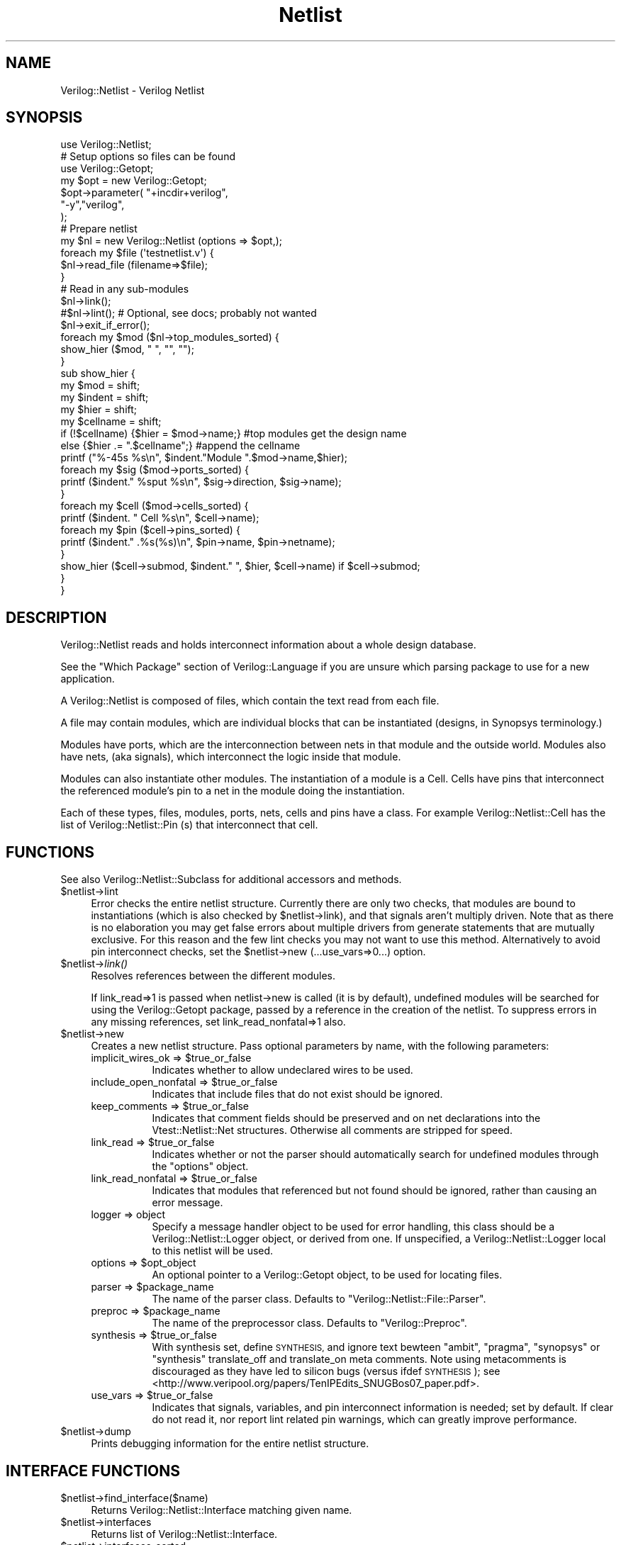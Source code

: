 .\" Automatically generated by Pod::Man 2.27 (Pod::Simple 3.28)
.\"
.\" Standard preamble:
.\" ========================================================================
.de Sp \" Vertical space (when we can't use .PP)
.if t .sp .5v
.if n .sp
..
.de Vb \" Begin verbatim text
.ft CW
.nf
.ne \\$1
..
.de Ve \" End verbatim text
.ft R
.fi
..
.\" Set up some character translations and predefined strings.  \*(-- will
.\" give an unbreakable dash, \*(PI will give pi, \*(L" will give a left
.\" double quote, and \*(R" will give a right double quote.  \*(C+ will
.\" give a nicer C++.  Capital omega is used to do unbreakable dashes and
.\" therefore won't be available.  \*(C` and \*(C' expand to `' in nroff,
.\" nothing in troff, for use with C<>.
.tr \(*W-
.ds C+ C\v'-.1v'\h'-1p'\s-2+\h'-1p'+\s0\v'.1v'\h'-1p'
.ie n \{\
.    ds -- \(*W-
.    ds PI pi
.    if (\n(.H=4u)&(1m=24u) .ds -- \(*W\h'-12u'\(*W\h'-12u'-\" diablo 10 pitch
.    if (\n(.H=4u)&(1m=20u) .ds -- \(*W\h'-12u'\(*W\h'-8u'-\"  diablo 12 pitch
.    ds L" ""
.    ds R" ""
.    ds C` ""
.    ds C' ""
'br\}
.el\{\
.    ds -- \|\(em\|
.    ds PI \(*p
.    ds L" ``
.    ds R" ''
.    ds C`
.    ds C'
'br\}
.\"
.\" Escape single quotes in literal strings from groff's Unicode transform.
.ie \n(.g .ds Aq \(aq
.el       .ds Aq '
.\"
.\" If the F register is turned on, we'll generate index entries on stderr for
.\" titles (.TH), headers (.SH), subsections (.SS), items (.Ip), and index
.\" entries marked with X<> in POD.  Of course, you'll have to process the
.\" output yourself in some meaningful fashion.
.\"
.\" Avoid warning from groff about undefined register 'F'.
.de IX
..
.nr rF 0
.if \n(.g .if rF .nr rF 1
.if (\n(rF:(\n(.g==0)) \{
.    if \nF \{
.        de IX
.        tm Index:\\$1\t\\n%\t"\\$2"
..
.        if !\nF==2 \{
.            nr % 0
.            nr F 2
.        \}
.    \}
.\}
.rr rF
.\"
.\" Accent mark definitions (@(#)ms.acc 1.5 88/02/08 SMI; from UCB 4.2).
.\" Fear.  Run.  Save yourself.  No user-serviceable parts.
.    \" fudge factors for nroff and troff
.if n \{\
.    ds #H 0
.    ds #V .8m
.    ds #F .3m
.    ds #[ \f1
.    ds #] \fP
.\}
.if t \{\
.    ds #H ((1u-(\\\\n(.fu%2u))*.13m)
.    ds #V .6m
.    ds #F 0
.    ds #[ \&
.    ds #] \&
.\}
.    \" simple accents for nroff and troff
.if n \{\
.    ds ' \&
.    ds ` \&
.    ds ^ \&
.    ds , \&
.    ds ~ ~
.    ds /
.\}
.if t \{\
.    ds ' \\k:\h'-(\\n(.wu*8/10-\*(#H)'\'\h"|\\n:u"
.    ds ` \\k:\h'-(\\n(.wu*8/10-\*(#H)'\`\h'|\\n:u'
.    ds ^ \\k:\h'-(\\n(.wu*10/11-\*(#H)'^\h'|\\n:u'
.    ds , \\k:\h'-(\\n(.wu*8/10)',\h'|\\n:u'
.    ds ~ \\k:\h'-(\\n(.wu-\*(#H-.1m)'~\h'|\\n:u'
.    ds / \\k:\h'-(\\n(.wu*8/10-\*(#H)'\z\(sl\h'|\\n:u'
.\}
.    \" troff and (daisy-wheel) nroff accents
.ds : \\k:\h'-(\\n(.wu*8/10-\*(#H+.1m+\*(#F)'\v'-\*(#V'\z.\h'.2m+\*(#F'.\h'|\\n:u'\v'\*(#V'
.ds 8 \h'\*(#H'\(*b\h'-\*(#H'
.ds o \\k:\h'-(\\n(.wu+\w'\(de'u-\*(#H)/2u'\v'-.3n'\*(#[\z\(de\v'.3n'\h'|\\n:u'\*(#]
.ds d- \h'\*(#H'\(pd\h'-\w'~'u'\v'-.25m'\f2\(hy\fP\v'.25m'\h'-\*(#H'
.ds D- D\\k:\h'-\w'D'u'\v'-.11m'\z\(hy\v'.11m'\h'|\\n:u'
.ds th \*(#[\v'.3m'\s+1I\s-1\v'-.3m'\h'-(\w'I'u*2/3)'\s-1o\s+1\*(#]
.ds Th \*(#[\s+2I\s-2\h'-\w'I'u*3/5'\v'-.3m'o\v'.3m'\*(#]
.ds ae a\h'-(\w'a'u*4/10)'e
.ds Ae A\h'-(\w'A'u*4/10)'E
.    \" corrections for vroff
.if v .ds ~ \\k:\h'-(\\n(.wu*9/10-\*(#H)'\s-2\u~\d\s+2\h'|\\n:u'
.if v .ds ^ \\k:\h'-(\\n(.wu*10/11-\*(#H)'\v'-.4m'^\v'.4m'\h'|\\n:u'
.    \" for low resolution devices (crt and lpr)
.if \n(.H>23 .if \n(.V>19 \
\{\
.    ds : e
.    ds 8 ss
.    ds o a
.    ds d- d\h'-1'\(ga
.    ds D- D\h'-1'\(hy
.    ds th \o'bp'
.    ds Th \o'LP'
.    ds ae ae
.    ds Ae AE
.\}
.rm #[ #] #H #V #F C
.\" ========================================================================
.\"
.IX Title "Netlist 3"
.TH Netlist 3 "2015-03-16" "perl v5.16.3" "User Contributed Perl Documentation"
.\" For nroff, turn off justification.  Always turn off hyphenation; it makes
.\" way too many mistakes in technical documents.
.if n .ad l
.nh
.SH "NAME"
Verilog::Netlist \- Verilog Netlist
.SH "SYNOPSIS"
.IX Header "SYNOPSIS"
.Vb 1
\&    use Verilog::Netlist;
\&
\&    # Setup options so files can be found
\&    use Verilog::Getopt;
\&    my $opt = new Verilog::Getopt;
\&    $opt\->parameter( "+incdir+verilog",
\&                     "\-y","verilog",
\&                     );
\&
\&    # Prepare netlist
\&    my $nl = new Verilog::Netlist (options => $opt,);
\&    foreach my $file (\*(Aqtestnetlist.v\*(Aq) {
\&        $nl\->read_file (filename=>$file);
\&    }
\&    # Read in any sub\-modules
\&    $nl\->link();
\&    #$nl\->lint();  # Optional, see docs; probably not wanted
\&    $nl\->exit_if_error();
\&
\&    foreach my $mod ($nl\->top_modules_sorted) {
\&        show_hier ($mod, "  ", "", "");
\&    }
\&
\&    sub show_hier {
\&        my $mod = shift;
\&        my $indent = shift;
\&        my $hier = shift;
\&        my $cellname = shift;
\&        if (!$cellname) {$hier = $mod\->name;} #top modules get the design name
\&        else {$hier .= ".$cellname";} #append the cellname
\&        printf ("%\-45s %s\en", $indent."Module ".$mod\->name,$hier);
\&        foreach my $sig ($mod\->ports_sorted) {
\&            printf ($indent."     %sput %s\en", $sig\->direction, $sig\->name);
\&        }
\&        foreach my $cell ($mod\->cells_sorted) {
\&            printf ($indent. "    Cell %s\en", $cell\->name);
\&            foreach my $pin ($cell\->pins_sorted) {
\&                printf ($indent."     .%s(%s)\en", $pin\->name, $pin\->netname);
\&            }
\&            show_hier ($cell\->submod, $indent."  ", $hier, $cell\->name) if $cell\->submod;
\&        }
\&    }
.Ve
.SH "DESCRIPTION"
.IX Header "DESCRIPTION"
Verilog::Netlist reads and holds interconnect information about a whole
design database.
.PP
See the \*(L"Which Package\*(R" section of Verilog::Language if you are unsure
which parsing package to use for a new application.
.PP
A Verilog::Netlist is composed of files, which contain the text read from
each file.
.PP
A file may contain modules, which are individual blocks that can be
instantiated (designs, in Synopsys terminology.)
.PP
Modules have ports, which are the interconnection between nets in that
module and the outside world.  Modules also have nets, (aka signals), which
interconnect the logic inside that module.
.PP
Modules can also instantiate other modules.  The instantiation of a module
is a Cell.  Cells have pins that interconnect the referenced module's pin
to a net in the module doing the instantiation.
.PP
Each of these types, files, modules, ports, nets, cells and pins have a
class.  For example Verilog::Netlist::Cell has the list of
Verilog::Netlist::Pin (s) that interconnect that cell.
.SH "FUNCTIONS"
.IX Header "FUNCTIONS"
See also Verilog::Netlist::Subclass for additional accessors and methods.
.ie n .IP "$netlist\->lint" 4
.el .IP "\f(CW$netlist\fR\->lint" 4
.IX Item "$netlist->lint"
Error checks the entire netlist structure.  Currently there are only two
checks, that modules are bound to instantiations (which is also checked by
\&\f(CW$netlist\fR\->link), and that signals aren't multiply driven.  Note that as
there is no elaboration you may get false errors about multiple drivers
from generate statements that are mutually exclusive.  For this reason and
the few lint checks you may not want to use this method.  Alternatively to
avoid pin interconnect checks, set the \f(CW$netlist\fR\->new
(...use_vars=>0...) option.
.ie n .IP "$netlist\->\fIlink()\fR" 4
.el .IP "\f(CW$netlist\fR\->\fIlink()\fR" 4
.IX Item "$netlist->link()"
Resolves references between the different modules.
.Sp
If link_read=>1 is passed when netlist\->new is called (it is by default),
undefined modules will be searched for using the Verilog::Getopt package,
passed by a reference in the creation of the netlist.  To suppress errors
in any missing references, set link_read_nonfatal=>1 also.
.ie n .IP "$netlist\->new" 4
.el .IP "\f(CW$netlist\fR\->new" 4
.IX Item "$netlist->new"
Creates a new netlist structure.  Pass optional parameters by name,
with the following parameters:
.RS 4
.ie n .IP "implicit_wires_ok => $true_or_false" 8
.el .IP "implicit_wires_ok => \f(CW$true_or_false\fR" 8
.IX Item "implicit_wires_ok => $true_or_false"
Indicates whether to allow undeclared wires to be used.
.ie n .IP "include_open_nonfatal => $true_or_false" 8
.el .IP "include_open_nonfatal => \f(CW$true_or_false\fR" 8
.IX Item "include_open_nonfatal => $true_or_false"
Indicates that include files that do not exist should be ignored.
.ie n .IP "keep_comments => $true_or_false" 8
.el .IP "keep_comments => \f(CW$true_or_false\fR" 8
.IX Item "keep_comments => $true_or_false"
Indicates that comment fields should be preserved and on net declarations
into the Vtest::Netlist::Net structures.  Otherwise all comments are
stripped for speed.
.ie n .IP "link_read => $true_or_false" 8
.el .IP "link_read => \f(CW$true_or_false\fR" 8
.IX Item "link_read => $true_or_false"
Indicates whether or not the parser should automatically search for
undefined modules through the \*(L"options\*(R" object.
.ie n .IP "link_read_nonfatal => $true_or_false" 8
.el .IP "link_read_nonfatal => \f(CW$true_or_false\fR" 8
.IX Item "link_read_nonfatal => $true_or_false"
Indicates that modules that referenced but not found should be ignored,
rather than causing an error message.
.IP "logger => object" 8
.IX Item "logger => object"
Specify a message handler object to be used for error handling, this class
should be a Verilog::Netlist::Logger object, or derived from one.  If
unspecified, a Verilog::Netlist::Logger local to this netlist will be
used.
.ie n .IP "options => $opt_object" 8
.el .IP "options => \f(CW$opt_object\fR" 8
.IX Item "options => $opt_object"
An optional pointer to a Verilog::Getopt object, to be used for locating
files.
.ie n .IP "parser => $package_name" 8
.el .IP "parser => \f(CW$package_name\fR" 8
.IX Item "parser => $package_name"
The name of the parser class. Defaults to \*(L"Verilog::Netlist::File::Parser\*(R".
.ie n .IP "preproc => $package_name" 8
.el .IP "preproc => \f(CW$package_name\fR" 8
.IX Item "preproc => $package_name"
The name of the preprocessor class. Defaults to \*(L"Verilog::Preproc\*(R".
.ie n .IP "synthesis => $true_or_false" 8
.el .IP "synthesis => \f(CW$true_or_false\fR" 8
.IX Item "synthesis => $true_or_false"
With synthesis set, define \s-1SYNTHESIS,\s0 and ignore text bewteen \*(L"ambit\*(R",
\&\*(L"pragma\*(R", \*(L"synopsys\*(R" or \*(L"synthesis\*(R" translate_off and translate_on meta
comments.  Note using metacomments is discouraged as they have led to
silicon bugs (versus ifdef \s-1SYNTHESIS\s0); see
<http://www.veripool.org/papers/TenIPEdits_SNUGBos07_paper.pdf>.
.ie n .IP "use_vars => $true_or_false" 8
.el .IP "use_vars => \f(CW$true_or_false\fR" 8
.IX Item "use_vars => $true_or_false"
Indicates that signals, variables, and pin interconnect information is
needed; set by default.  If clear do not read it, nor report lint related
pin warnings, which can greatly improve performance.
.RE
.RS 4
.RE
.ie n .IP "$netlist\->dump" 4
.el .IP "\f(CW$netlist\fR\->dump" 4
.IX Item "$netlist->dump"
Prints debugging information for the entire netlist structure.
.SH "INTERFACE FUNCTIONS"
.IX Header "INTERFACE FUNCTIONS"
.ie n .IP "$netlist\->find_interface($name)" 4
.el .IP "\f(CW$netlist\fR\->find_interface($name)" 4
.IX Item "$netlist->find_interface($name)"
Returns Verilog::Netlist::Interface matching given name.
.ie n .IP "$netlist\->interfaces" 4
.el .IP "\f(CW$netlist\fR\->interfaces" 4
.IX Item "$netlist->interfaces"
Returns list of Verilog::Netlist::Interface.
.ie n .IP "$netlist\->interfaces_sorted" 4
.el .IP "\f(CW$netlist\fR\->interfaces_sorted" 4
.IX Item "$netlist->interfaces_sorted"
Returns name sorted list of Verilog::Netlist::Interface.
.ie n .IP "$netlist\->new_interface" 4
.el .IP "\f(CW$netlist\fR\->new_interface" 4
.IX Item "$netlist->new_interface"
Creates a new Verilog::Netlist::Interface.
.SH "MODULE FUNCTIONS"
.IX Header "MODULE FUNCTIONS"
.ie n .IP "$netlist\->find_module($name)" 4
.el .IP "\f(CW$netlist\fR\->find_module($name)" 4
.IX Item "$netlist->find_module($name)"
Returns Verilog::Netlist::Module matching given name.
.ie n .IP "$netlist\->modules" 4
.el .IP "\f(CW$netlist\fR\->modules" 4
.IX Item "$netlist->modules"
Returns list of Verilog::Netlist::Module.
.ie n .IP "$netlist\->modules_sorted" 4
.el .IP "\f(CW$netlist\fR\->modules_sorted" 4
.IX Item "$netlist->modules_sorted"
Returns name sorted list of Verilog::Netlist::Module.
.ie n .IP "$netlist\->modules_sorted_level" 4
.el .IP "\f(CW$netlist\fR\->modules_sorted_level" 4
.IX Item "$netlist->modules_sorted_level"
Returns level sorted list of Verilog::Netlist::Module.  Leaf modules will
be first, the top most module will be last.
.ie n .IP "$netlist\->new_module" 4
.el .IP "\f(CW$netlist\fR\->new_module" 4
.IX Item "$netlist->new_module"
Creates a new Verilog::Netlist::Module.
.ie n .IP "$netlist\->new_root_module" 4
.el .IP "\f(CW$netlist\fR\->new_root_module" 4
.IX Item "$netlist->new_root_module"
Creates a new Verilog::Netlist::Module for \f(CW$root\fR, if one doesn't already
exist.
.ie n .IP "$netlist\->top_modules_sorted" 4
.el .IP "\f(CW$netlist\fR\->top_modules_sorted" 4
.IX Item "$netlist->top_modules_sorted"
Returns name sorted list of Verilog::Netlist::Module, only for those
modules which have no children and are not unused library cells.
.SH "FILE FUNCTIONS"
.IX Header "FILE FUNCTIONS"
.ie n .IP "$netlist\->dependency_write(\fIfilename\fR)" 4
.el .IP "\f(CW$netlist\fR\->dependency_write(\fIfilename\fR)" 4
.IX Item "$netlist->dependency_write(filename)"
Writes a dependency file for make, listing all input and output files.
.ie n .IP "$netlist\->defvalue_nowarn (\fIdefine\fR)" 4
.el .IP "\f(CW$netlist\fR\->defvalue_nowarn (\fIdefine\fR)" 4
.IX Item "$netlist->defvalue_nowarn (define)"
Return the value of the specified define or undef.
.ie n .IP "$netlist\->dependency_in(\fIfilename\fR)" 4
.el .IP "\f(CW$netlist\fR\->dependency_in(\fIfilename\fR)" 4
.IX Item "$netlist->dependency_in(filename)"
Adds an additional input dependency for dependency_write.
.ie n .IP "$netlist\->dependency_out(\fIfilename\fR)" 4
.el .IP "\f(CW$netlist\fR\->dependency_out(\fIfilename\fR)" 4
.IX Item "$netlist->dependency_out(filename)"
Adds an additional output dependency for dependency_write.
.ie n .IP "$netlist\->delete" 4
.el .IP "\f(CW$netlist\fR\->delete" 4
.IX Item "$netlist->delete"
Delete the netlist, reclaim memory.  Unfortunately netlists will not
disappear simply with normal garbage collection from leaving of scope due
to complications with reference counting and weaking Class::Struct
structures; solutions welcome.
.ie n .IP "$netlist\->files" 4
.el .IP "\f(CW$netlist\fR\->files" 4
.IX Item "$netlist->files"
Returns list of Verilog::Netlist::File.
.ie n .IP "$netlist\->files_sorted" 4
.el .IP "\f(CW$netlist\fR\->files_sorted" 4
.IX Item "$netlist->files_sorted"
Returns a name sorted list of Verilog::Netlist::File.
.ie n .IP "$netlist\->find_file($name)" 4
.el .IP "\f(CW$netlist\fR\->find_file($name)" 4
.IX Item "$netlist->find_file($name)"
Returns Verilog::Netlist::File matching given name.
.ie n .IP "$netlist\->read_file( filename=>$name)" 4
.el .IP "\f(CW$netlist\fR\->read_file( filename=>$name)" 4
.IX Item "$netlist->read_file( filename=>$name)"
Reads the given Verilog file, and returns a Verilog::Netlist::File
reference.
.Sp
Generally called as \f(CW$netlist\fR\->read_file.  Pass a hash of parameters.  Reads
the filename=> parameter, parsing all instantiations, ports, and signals,
and creating Verilog::Netlist::Module structures.
.ie n .IP "$netlist\->read_libraries ()" 4
.el .IP "\f(CW$netlist\fR\->read_libraries ()" 4
.IX Item "$netlist->read_libraries ()"
Read any libraries specified in the options=> argument passed with the
netlist constructor.  Automatically invoked when netlist linking results in
a module that wasn't found, and thus might be inside the libraries.
.ie n .IP "$netlist\->remove_defines (\fIstring\fR)" 4
.el .IP "\f(CW$netlist\fR\->remove_defines (\fIstring\fR)" 4
.IX Item "$netlist->remove_defines (string)"
Expand any `defines in the string and return the results.  Undefined
defines will remain in the returned string.
.ie n .IP "$netlist\->resolve_filename (\fIstring\fR, [\fIlookup_type\fR])" 4
.el .IP "\f(CW$netlist\fR\->resolve_filename (\fIstring\fR, [\fIlookup_type\fR])" 4
.IX Item "$netlist->resolve_filename (string, [lookup_type])"
Convert a module name to a filename.  Optional lookup_type is 'module',
\&'include', or 'all', to use only module_dirs, incdirs, or both for the
lookup.  Return undef if not found.
.ie n .IP "$self\->verilog_text" 4
.el .IP "\f(CW$self\fR\->verilog_text" 4
.IX Item "$self->verilog_text"
Returns verilog code which represents the netlist.  The netlist must be
already \->link'ed for this to work correctly.
.SH "BUGS"
.IX Header "BUGS"
Cell instantiations without any arguments are not supported, a empty set of
parenthesis are required.  (Use \*(L"cell \fIcell()\fR;\*(R", not \*(L"cell cell;\*(R".)
.PP
Order based pin interconnect is not supported, use name based connections.
.SH "DISTRIBUTION"
.IX Header "DISTRIBUTION"
Verilog-Perl is part of the <http://www.veripool.org/> free Verilog \s-1EDA\s0
software tool suite.  The latest version is available from \s-1CPAN\s0 and from
<http://www.veripool.org/verilog\-perl>.
.PP
Copyright 2000\-2015 by Wilson Snyder.  This package is free software; you
can redistribute it and/or modify it under the terms of either the \s-1GNU\s0
Lesser General Public License Version 3 or the Perl Artistic License Version 2.0.
.SH "AUTHORS"
.IX Header "AUTHORS"
Wilson Snyder <wsnyder@wsnyder.org>
.SH "SEE ALSO"
.IX Header "SEE ALSO"
Verilog-Perl,
Verilog::Netlist::Cell,
Verilog::Netlist::File,
Verilog::Netlist::Interface,
Verilog::Netlist::Logger,
Verilog::Netlist::ModPort,
Verilog::Netlist::Module,
Verilog::Netlist::Net,
Verilog::Netlist::Pin,
Verilog::Netlist::Port,
Verilog::Netlist::Subclass
.PP
And the <http://www.veripool.org/verilog\-mode>Verilog-Mode package for Emacs.
